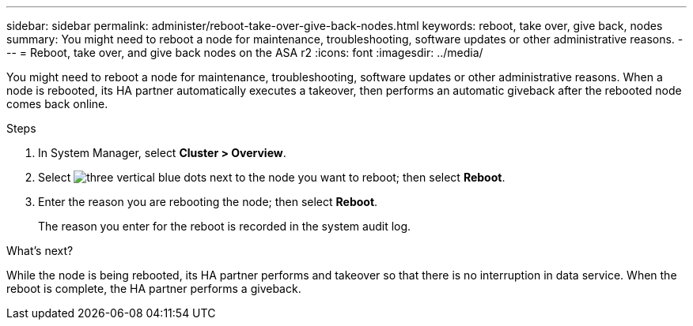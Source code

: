 ---
sidebar: sidebar
permalink: administer/reboot-take-over-give-back-nodes.html
keywords: reboot, take over, give back, nodes
summary: You might need to reboot a node for maintenance, troubleshooting, software updates or other administrative reasons.  
---
= Reboot, take over, and give back nodes on the ASA r2
:icons: font
:imagesdir: ../media/

[.lead]
You might need to reboot a node for maintenance, troubleshooting, software updates or other administrative reasons.  When a node is rebooted, its HA partner automatically executes a takeover, then performs an automatic giveback after the rebooted node comes back online.

.Steps

. In System Manager, select *Cluster > Overview*.
. Select image:icon_kabob.gif[three vertical blue dots] next to the node you want to reboot; then select *Reboot*.
. Enter the reason you are rebooting the node; then select *Reboot*.
+
The reason you enter for the reboot is recorded in the system audit log.

.What's next?

While the node is being rebooted, its HA partner performs and takeover so that there is no interruption in data service.  When the reboot is complete, the HA partner performs a giveback.


// ONTAPDOC 1930, 2024 Sept 24